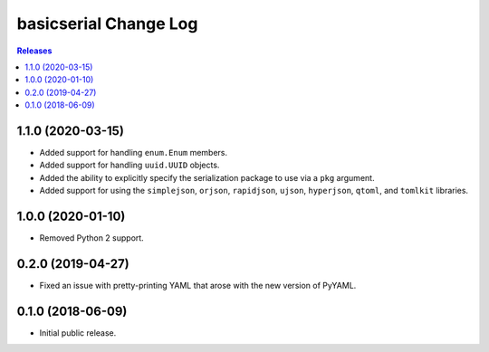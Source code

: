 **********************
basicserial Change Log
**********************

.. contents:: Releases


1.1.0 (2020-03-15)
==================

* Added support for handling ``enum.Enum`` members.
* Added support for handling ``uuid.UUID`` objects.
* Added the ability to explicitly specify the serialization package to use via
  a ``pkg`` argument.
* Added support for using the ``simplejson``, ``orjson``, ``rapidjson``,
  ``ujson``, ``hyperjson``, ``qtoml``, and ``tomlkit`` libraries.


1.0.0 (2020-01-10)
==================

* Removed Python 2 support.


0.2.0 (2019-04-27)
==================

* Fixed an issue with pretty-printing YAML that arose with the new version of
  PyYAML.


0.1.0 (2018-06-09)
==================

* Initial public release.

